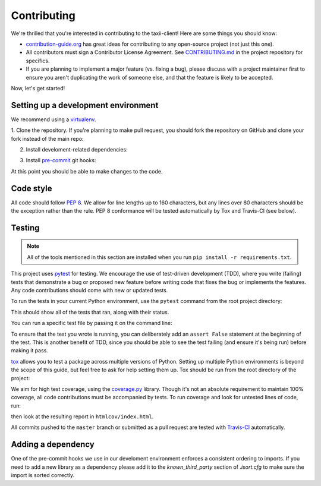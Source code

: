 Contributing
============

We're thrilled that you're interested in contributing to the taxii-client!
Here are some things you should know:

- `contribution-guide.org <http://www.contribution-guide.org/>`_ has great ideas
  for contributing to any open-source project (not just this one).
- All contributors must sign a Contributor License Agreement. See
  `CONTRIBUTING.md <https://github.com/oasis-open/cti-taxii-client/blob/master/CONTRIBUTING.md>`_
  in the project repository for specifics.
- If you are planning to implement a major feature (vs. fixing a bug), please
  discuss with a project maintainer first to ensure you aren't duplicating the
  work of someone else, and that the feature is likely to be accepted.

Now, let's get started!

Setting up a development environment
------------------------------------

We recommend using a `virtualenv <https://virtualenv.pypa.io/en/stable/>`_.

1. Clone the repository. If you're planning to make pull request, you should fork
the repository on GitHub and clone your fork instead of the main repo:

.. prompt:: bash

    git clone https://github.com/yourusername/cti-taxii-client.git

2. Install develoment-related dependencies:

.. prompt:: bash

    cd cti-taxii-client
    pip install -r requirements.txt

3. Install `pre-commit <http://pre-commit.com/#usage>`_ git hooks:

.. prompt:: bash

    pre-commit install

At this point you should be able to make changes to the code.

Code style
----------

All code should follow `PEP 8 <https://www.python.org/dev/peps/pep-0008/>`_. We
allow for line lengths up to 160 characters, but any lines over 80 characters
should be the exception rather than the rule. PEP 8 conformance will be tested
automatically by Tox and Travis-CI (see below).

Testing
-------

.. note::

    All of the tools mentioned in this section are installed when you run ``pip
    install -r requirements.txt``.

This project uses `pytest <http://pytest.org>`_ for testing.  We encourage the
use of test-driven development (TDD), where you write (failing) tests that
demonstrate a bug or proposed new feature before writing code that fixes the bug
or implements the features. Any code contributions should come with new or
updated tests.

To run the tests in your current Python environment, use the ``pytest`` command
from the root project directory:

.. prompt:: bash

    pytest

This should show all of the tests that ran, along with their status.

You can run a specific test file by passing it on the command line:

.. prompt:: bash

    pytest taxii2client/test/test_<xxx>.py

To ensure that the test you wrote is running, you can deliberately add an
``assert False`` statement at the beginning of the test. This is another benefit
of TDD, since you should be able to see the test failing (and ensure it's being
run) before making it pass.

`tox <https://tox.readthedocs.io/en/latest/>`_ allows you to test a package
across multiple versions of Python. Setting up multiple Python environments is
beyond the scope of this guide, but feel free to ask for help setting them up.
Tox should be run from the root directory of the project:

.. prompt:: bash

    tox

We aim for high test coverage, using the `coverage.py
<http://coverage.readthedocs.io/en/latest/>`_ library. Though it's not an
absolute requirement to maintain 100% coverage, all code contributions must
be accompanied by tests. To run coverage and look for untested lines of code,
run:

.. prompt:: bash

    pytest --cov=taxii2client
    coverage html

then look at the resulting report in ``htmlcov/index.html``.

All commits pushed to the ``master`` branch or submitted as a pull request are
tested with `Travis-CI <https://travis-ci.org/oasis-open/cti-taxii-client>`_
automatically.

Adding a dependency
-------------------

One of the pre-commit hooks we use in our develoment environment enforces a
consistent ordering to imports. If you need to add a new library as a dependency
please add it to the `known_third_party` section of `.isort.cfg` to make sure
the import is sorted correctly.
